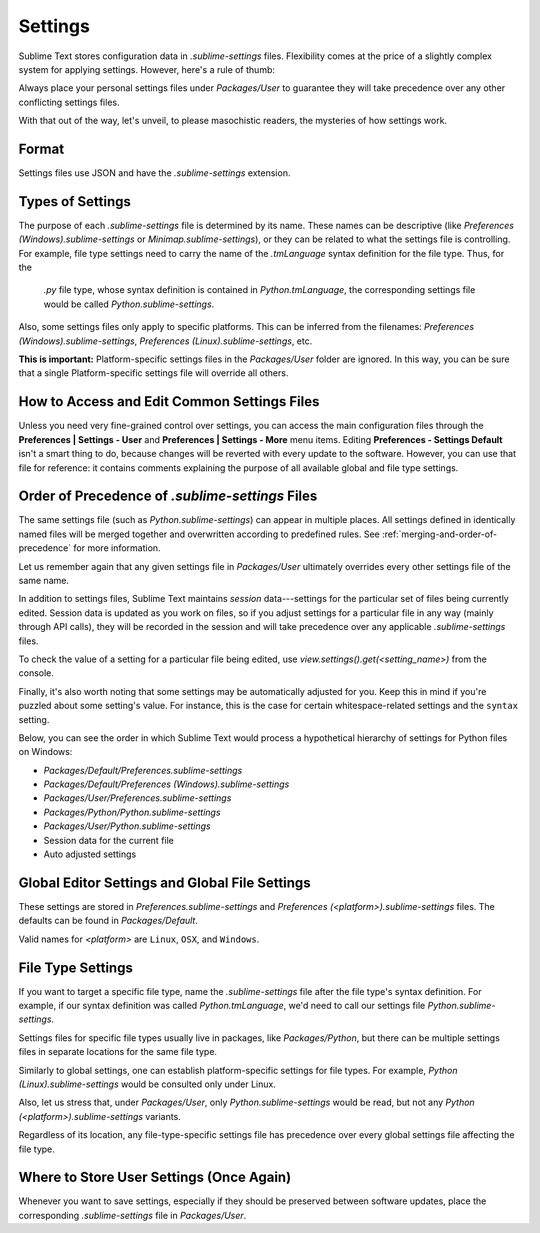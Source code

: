 
========
Settings
========

Sublime Text stores configuration data in *.sublime-settings* files.
Flexibility comes at the price of a slightly complex system for applying
settings. However, here's a rule of thumb:

Always place your personal settings files under *Packages/User* to guarantee
they will take precedence over any other conflicting settings files.

With that out of the way, let's unveil, to please masochistic readers,
the mysteries of how settings work.


Format
======

Settings files use JSON and have the *.sublime-settings* extension.


Types of Settings
=================

The purpose of each *.sublime-settings* file is determined by its name. These
names can be descriptive (like *Preferences (Windows).sublime-settings*
or *Minimap.sublime-settings*), or they can be related to what the settings
file is controlling. For example, file type settings need to carry the name
of the *.tmLanguage* syntax definition for the file type. Thus, for the
 *.py* file type, whose syntax definition is contained in *Python.tmLanguage*,
 the corresponding settings file would be called *Python.sublime-settings*.

Also, some settings files only apply to specific platforms. This can be
inferred from the filenames: *Preferences (Windows).sublime-settings*,
*Preferences (Linux).sublime-settings*, etc.

**This is important:** Platform-specific settings files in the *Packages/User*
folder are ignored. In this way, you can be sure that a single Platform-specific
settings file will override all others.


How to Access and Edit Common Settings Files
============================================

Unless you need very fine-grained control over settings, you can access the main
configuration files through the **Preferences | Settings - User** and
**Preferences | Settings - More** menu items. Editing **Preferences - Settings Default**
isn't a smart thing to do, because changes will be reverted with every update
to the software. However, you can use that file for reference: it contains comments
explaining the purpose of all available global and file type settings.


Order of Precedence of *.sublime-settings* Files
==================================================

The same settings file (such as *Python.sublime-settings*) can appear in multiple
places. All settings defined in identically named files will be merged together
and overwritten according to predefined rules. See
:ref:`merging-and-order-of-precedence` for more information.

Let us remember again that any given settings file in *Packages/User* ultimately
overrides every other settings file of the same name.

In addition to settings files, Sublime Text maintains *session* data---settings
for the particular set of files being currently edited. Session data is updated
as you work on files, so if you adjust settings for a particular file in any
way (mainly through API calls), they will be recorded in the session and will
take precedence over any applicable *.sublime-settings* files.

To check the value of a setting for a particular file being edited, use
*view.settings().get(<setting_name>)* from the console.

Finally, it's also worth noting that some settings may be automatically adjusted
for you. Keep this in mind if you're puzzled about some setting's value. For
instance, this is the case for certain whitespace-related settings and the
``syntax`` setting.

Below, you can see the order in which Sublime Text would process a
hypothetical hierarchy of settings for Python files on Windows:

- *Packages/Default/Preferences.sublime-settings*
- *Packages/Default/Preferences (Windows).sublime-settings*
- *Packages/User/Preferences.sublime-settings*
- *Packages/Python/Python.sublime-settings*
- *Packages/User/Python.sublime-settings*
- Session data for the current file
- Auto adjusted settings


Global Editor Settings and Global File Settings
===============================================

These settings are stored in *Preferences.sublime-settings* and
*Preferences (<platform>).sublime-settings* files. The defaults can be
found in *Packages/Default*.

Valid names for *<platform>* are ``Linux``, ``OSX``, and ``Windows``.


File Type Settings
==================

If you want to target a specific file type, name the *.sublime-settings* file
after the file type's syntax definition. For example, if our syntax definition
was called *Python.tmLanguage*, we'd need to call our settings file
*Python.sublime-settings*.

Settings files for specific file types usually live in packages, like
*Packages/Python*, but there can be multiple settings files in separate
locations for the same file type.

Similarly to global settings, one can establish platform-specific settings for
file types. For example, *Python (Linux).sublime-settings* would be
consulted only under Linux.

Also, let us stress that, under *Packages/User*, only *Python.sublime-settings*
would be read, but not any *Python (<platform>).sublime-settings* variants.

Regardless of its location, any file-type-specific settings file has precedence
over every global settings file affecting the file type.


Where to Store User Settings (Once Again)
=========================================

Whenever you want to save settings, especially if they should be preserved
between software updates, place the corresponding *.sublime-settings* file in
*Packages/User*.


